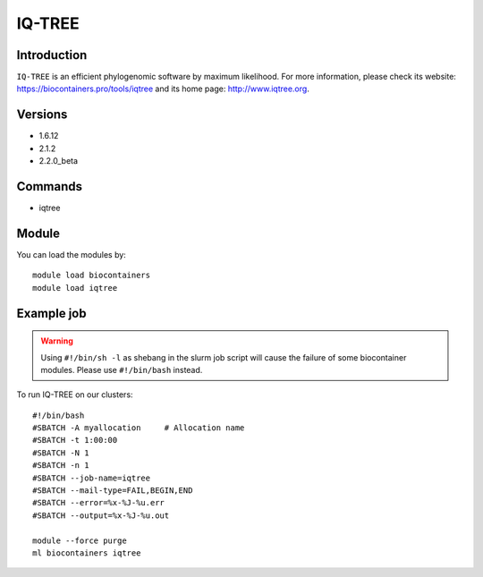 .. _backbone-label:

IQ-TREE
==============================

Introduction
~~~~~~~~
``IQ-TREE`` is an efficient phylogenomic software by maximum likelihood. For more information, please check its website: https://biocontainers.pro/tools/iqtree and its home page: http://www.iqtree.org.

Versions
~~~~~~~~
- 1.6.12
- 2.1.2
- 2.2.0_beta

Commands
~~~~~~~
- iqtree

Module
~~~~~~~~
You can load the modules by::
    
    module load biocontainers
    module load iqtree

Example job
~~~~~
.. warning::
    Using ``#!/bin/sh -l`` as shebang in the slurm job script will cause the failure of some biocontainer modules. Please use ``#!/bin/bash`` instead.

To run IQ-TREE on our clusters::

    #!/bin/bash
    #SBATCH -A myallocation     # Allocation name 
    #SBATCH -t 1:00:00
    #SBATCH -N 1
    #SBATCH -n 1
    #SBATCH --job-name=iqtree
    #SBATCH --mail-type=FAIL,BEGIN,END
    #SBATCH --error=%x-%J-%u.err
    #SBATCH --output=%x-%J-%u.out

    module --force purge
    ml biocontainers iqtree
